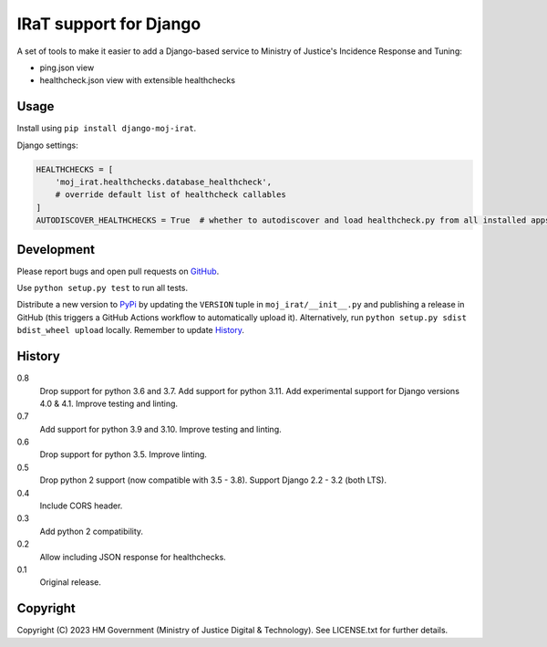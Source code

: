 IRaT support for Django
=======================

A set of tools to make it easier to add a Django-based service to Ministry of Justice's Incidence Response and Tuning:

* ping.json view
* healthcheck.json view with extensible healthchecks

Usage
-----

Install using ``pip install django-moj-irat``.

Django settings:

.. code-block:: python

    HEALTHCHECKS = [
        'moj_irat.healthchecks.database_healthcheck',
        # override default list of healthcheck callables
    ]
    AUTODISCOVER_HEALTHCHECKS = True  # whether to autodiscover and load healthcheck.py from all installed apps

Development
-----------

.. image:: https://github.com/ministryofjustice/django-moj-irat/actions/workflows/test.yml/badge.svg?branch=main
    :target: https://github.com/ministryofjustice/django-moj-irat/actions/workflows/test.yml

.. image:: https://github.com/ministryofjustice/django-moj-irat/actions/workflows/lint.yml/badge.svg?branch=main
    :target: https://github.com/ministryofjustice/django-moj-irat/actions/workflows/lint.yml

Please report bugs and open pull requests on `GitHub`_.

Use ``python setup.py test`` to run all tests.

Distribute a new version to `PyPi`_ by updating the ``VERSION`` tuple in ``moj_irat/__init__.py`` and
publishing a release in GitHub (this triggers a GitHub Actions workflow to automatically upload it).
Alternatively, run ``python setup.py sdist bdist_wheel upload`` locally.
Remember to update `History`_.


History
-------

0.8
    Drop support for python 3.6 and 3.7.
    Add support for python 3.11.
    Add experimental support for Django versions 4.0 & 4.1.
    Improve testing and linting.

0.7
    Add support for python 3.9 and 3.10.
    Improve testing and linting.

0.6
    Drop support for python 3.5.
    Improve linting.

0.5
    Drop python 2 support (now compatible with 3.5 - 3.8).
    Support Django 2.2 - 3.2 (both LTS).

0.4
    Include CORS header.

0.3
    Add python 2 compatibility.

0.2
    Allow including JSON response for healthchecks.

0.1
    Original release.

Copyright
---------

Copyright (C) 2023 HM Government (Ministry of Justice Digital & Technology).
See LICENSE.txt for further details.

.. _GitHub: https://github.com/ministryofjustice/django-moj-irat
.. _PyPi: https://pypi.org/project/django-moj-irat/

